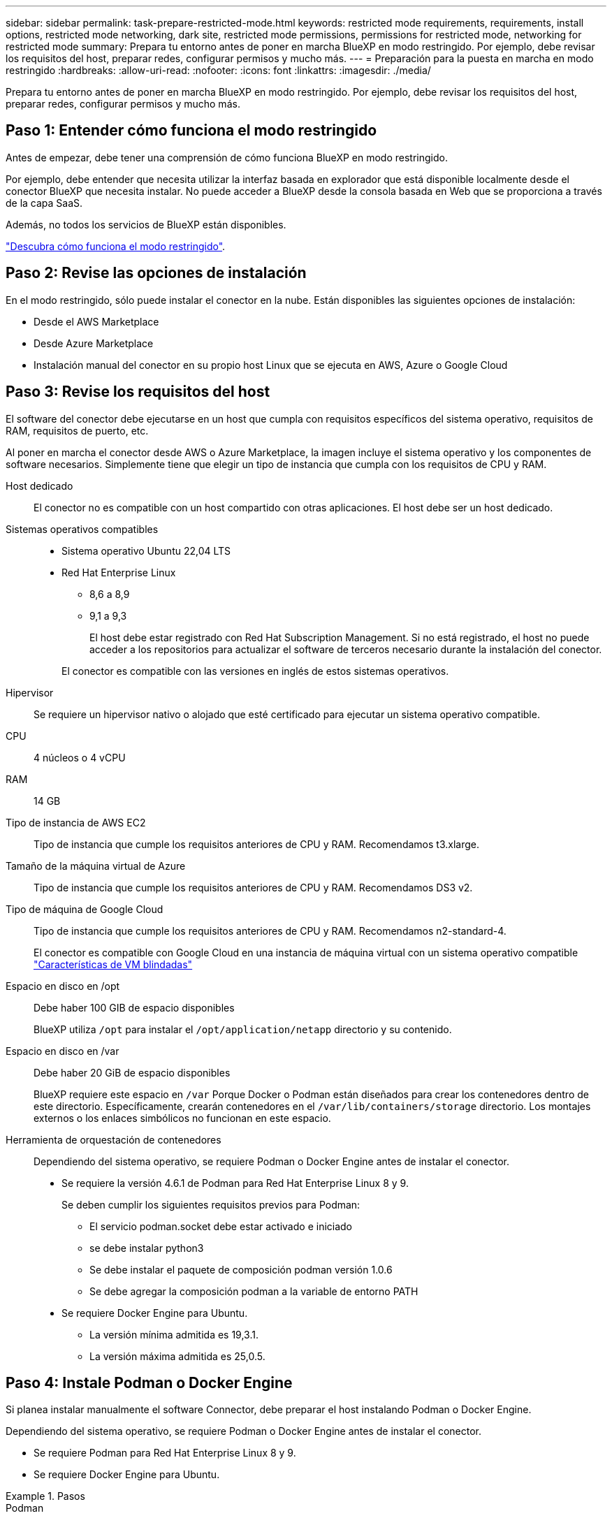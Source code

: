 ---
sidebar: sidebar 
permalink: task-prepare-restricted-mode.html 
keywords: restricted mode requirements, requirements, install options, restricted mode networking, dark site, restricted mode permissions, permissions for restricted mode, networking for restricted mode 
summary: Prepara tu entorno antes de poner en marcha BlueXP en modo restringido. Por ejemplo, debe revisar los requisitos del host, preparar redes, configurar permisos y mucho más. 
---
= Preparación para la puesta en marcha en modo restringido
:hardbreaks:
:allow-uri-read: 
:nofooter: 
:icons: font
:linkattrs: 
:imagesdir: ./media/


[role="lead"]
Prepara tu entorno antes de poner en marcha BlueXP en modo restringido. Por ejemplo, debe revisar los requisitos del host, preparar redes, configurar permisos y mucho más.



== Paso 1: Entender cómo funciona el modo restringido

Antes de empezar, debe tener una comprensión de cómo funciona BlueXP en modo restringido.

Por ejemplo, debe entender que necesita utilizar la interfaz basada en explorador que está disponible localmente desde el conector BlueXP que necesita instalar. No puede acceder a BlueXP desde la consola basada en Web que se proporciona a través de la capa SaaS.

Además, no todos los servicios de BlueXP están disponibles.

link:concept-modes.html["Descubra cómo funciona el modo restringido"].



== Paso 2: Revise las opciones de instalación

En el modo restringido, sólo puede instalar el conector en la nube. Están disponibles las siguientes opciones de instalación:

* Desde el AWS Marketplace
* Desde Azure Marketplace
* Instalación manual del conector en su propio host Linux que se ejecuta en AWS, Azure o Google Cloud




== Paso 3: Revise los requisitos del host

El software del conector debe ejecutarse en un host que cumpla con requisitos específicos del sistema operativo, requisitos de RAM, requisitos de puerto, etc.

Al poner en marcha el conector desde AWS o Azure Marketplace, la imagen incluye el sistema operativo y los componentes de software necesarios. Simplemente tiene que elegir un tipo de instancia que cumpla con los requisitos de CPU y RAM.

Host dedicado:: El conector no es compatible con un host compartido con otras aplicaciones. El host debe ser un host dedicado.
Sistemas operativos compatibles::
+
--
* Sistema operativo Ubuntu 22,04 LTS
* Red Hat Enterprise Linux
+
** 8,6 a 8,9
** 9,1 a 9,3
+
El host debe estar registrado con Red Hat Subscription Management. Si no está registrado, el host no puede acceder a los repositorios para actualizar el software de terceros necesario durante la instalación del conector.

+
El conector es compatible con las versiones en inglés de estos sistemas operativos.





--
Hipervisor:: Se requiere un hipervisor nativo o alojado que esté certificado para ejecutar un sistema operativo compatible.
CPU:: 4 núcleos o 4 vCPU
RAM:: 14 GB
Tipo de instancia de AWS EC2:: Tipo de instancia que cumple los requisitos anteriores de CPU y RAM. Recomendamos t3.xlarge.
Tamaño de la máquina virtual de Azure:: Tipo de instancia que cumple los requisitos anteriores de CPU y RAM. Recomendamos DS3 v2.
Tipo de máquina de Google Cloud:: Tipo de instancia que cumple los requisitos anteriores de CPU y RAM. Recomendamos n2-standard-4.
+
--
El conector es compatible con Google Cloud en una instancia de máquina virtual con un sistema operativo compatible https://cloud.google.com/compute/shielded-vm/docs/shielded-vm["Características de VM blindadas"^]

--
Espacio en disco en /opt:: Debe haber 100 GIB de espacio disponibles
+
--
BlueXP utiliza `/opt` para instalar el `/opt/application/netapp` directorio y su contenido.

--
Espacio en disco en /var:: Debe haber 20 GiB de espacio disponibles
+
--
BlueXP requiere este espacio en `/var` Porque Docker o Podman están diseñados para crear los contenedores dentro de este directorio. Específicamente, crearán contenedores en el `/var/lib/containers/storage` directorio. Los montajes externos o los enlaces simbólicos no funcionan en este espacio.

--
Herramienta de orquestación de contenedores:: Dependiendo del sistema operativo, se requiere Podman o Docker Engine antes de instalar el conector.
+
--
* Se requiere la versión 4.6.1 de Podman para Red Hat Enterprise Linux 8 y 9.
+
Se deben cumplir los siguientes requisitos previos para Podman:

+
** El servicio podman.socket debe estar activado e iniciado
** se debe instalar python3
** Se debe instalar el paquete de composición podman versión 1.0.6
** Se debe agregar la composición podman a la variable de entorno PATH


* Se requiere Docker Engine para Ubuntu.
+
** La versión mínima admitida es 19,3.1.
** La versión máxima admitida es 25,0.5.




--




== Paso 4: Instale Podman o Docker Engine

Si planea instalar manualmente el software Connector, debe preparar el host instalando Podman o Docker Engine.

Dependiendo del sistema operativo, se requiere Podman o Docker Engine antes de instalar el conector.

* Se requiere Podman para Red Hat Enterprise Linux 8 y 9.
* Se requiere Docker Engine para Ubuntu.


.Pasos
[role="tabbed-block"]
====
.Podman
--
Instale Podman 4,6.1.

.Pasos
. Elimine el paquete podman-docker si está instalado en el host.
+
[source, cli]
----
dnf remove podman-docker
rm /var/run/docker.sock
----
. Instale Podman.
+
Podman está disponible en repositorios oficiales de Red Hat Enterprise Linux.

+
Para Red Hat Enterprise Linux 9:

+
[source, cli]
----
sudo dnf install podman-2:4.6.1
----
+
Para Red Hat Enterprise Linux 8:

+
[source, cli]
----
sudo dnf install podman-3:4.6.1
----
. Active e inicie el servicio podman.socket.
+
[source, cli]
----
sudo systemctl enable --now podman.socket
----
. Instale python3.
+
[source, cli]
----
sudo dnf install python3
----
. Instale el paquete de repositorio de EPEL si aún no está disponible en su sistema.
+
Este paso es necesario porque podman-compose está disponible en el repositorio Extra Packages for Enterprise Linux (EPEL).

+
Para Red Hat Enterprise Linux 9:

+
[source, cli]
----
sudo dnf install https://dl.fedoraproject.org/pub/epel/epel-release-latest-9.noarch.rpm
----
+
Para Red Hat Enterprise Linux 8:

+
[source, cli]
----
sudo dnf install https://dl.fedoraproject.org/pub/epel/epel-release-latest-8.noarch.rpm
----
. Instale el paquete podman-compose 1,0.6.
+
[source, cli]
----
sudo dnf install podman-compose-1.0.6
----
+

NOTE: Con el `dnf install` El comando cumple con los requisitos para agregar podman-compose a la variable de entorno PATH. El comando installation agrega podman-compose a /usr/bin, que ya está incluido en el `secure_path` opción en el host.



--
.Motor Docker
--
Instale una versión de Docker Engine entre 19.3.1 y 25,0.5.

.Pasos
. Instale Docker Engine.
+
https://docs.docker.com/engine/install/["Consulte las instrucciones de instalación de Docker"^]

+
Asegúrese de seguir los pasos para instalar una versión específica de Docker Engine. Al instalar la versión más reciente se instalará una versión de Docker no compatible con BlueXP.

. Compruebe que Docker está habilitado y en ejecución.
+
[source, cli]
----
sudo systemctl enable docker && sudo systemctl start docker
----


--
====


== Paso 5: Preparar el networking

Configure su red de modo que Connector pueda gestionar recursos y procesos en su entorno de cloud público. Además de tener una red virtual y una subred para el conector, deberá asegurarse de que se cumplen los siguientes requisitos.

Conexiones a redes de destino:: El conector debe tener una conexión de red a la ubicación en la que desea gestionar el almacenamiento. Por ejemplo, el VPC o vnet donde planea poner en marcha Cloud Volumes ONTAP, o el centro de datos donde residen los clústeres de ONTAP en las instalaciones.
Preparar la red para el acceso de los usuarios a la consola BlueXP:: En modo restringido, se puede acceder a la interfaz de usuario de BlueXP desde el conector. Al utilizar la interfaz de usuario de BlueXP, se pone en contacto con unos pocos extremos para completar las tareas de gestión de datos. Estos extremos se ponen en contacto desde el equipo de un usuario al completar acciones específicas desde la consola de BlueXP.
+
--
[cols="2*"]
|===
| Puntos finales | Específico 


| \https://signin.b2c.netapp.com | Se requiere actualizar las credenciales del sitio de soporte de NetApp (NSS) o añadir nuevas credenciales de NSS a BlueXP. 


| \https://netapp-cloud-account.auth0.com

\https://cdn.auth0.com

\https://services.cloud.netapp.com | El explorador Web se conecta a estos extremos para una autenticación de usuario centralizada a través de BlueXP. 


| \https://widget.intercom.io | Si busca un chat integrado en los productos que le permita hablar con expertos en cloud de NetApp. 
|===
--


Puntos finales contactados durante la instalación manual:: Al instalar manualmente el conector en su propio host Linux, el instalador del conector requiere acceso a las siguientes direcciones URL durante el proceso de instalación:
+
--
* \https://support.netapp.com
* \https://mysupport.netapp.com
* \https://cloudmanager.cloud.netapp.com/tenancy
* \https://stream.cloudmanager.cloud.netapp.com
* \https://production-artifacts.cloudmanager.cloud.netapp.com
* \https://*.blob.core.windows.net
* \https://cloudmanagerinfraprod.azurecr.io
+
Este punto final no es necesario en las regiones gubernamentales de Azure.

* \https://occmclientinfragov.azurecr.us
+
Este extremo solo se requiere en las regiones gubernamentales de Azure.



Es posible que el host intente actualizar paquetes de sistema operativo durante la instalación. El host puede ponerse en contacto con diferentes sitios de duplicación para estos paquetes de SO.

--
Acceso a Internet saliente para operaciones diarias:: La ubicación de red en la que implemente el conector debe tener una conexión a Internet saliente. El conector requiere acceso saliente a Internet para ponerse en contacto con los siguientes extremos con el fin de gestionar recursos y procesos dentro de su entorno de nube pública.
+
--
[cols="2a,1a"]
|===
| Puntos finales | Específico 


 a| 
Servicios de AWS (amazonaws.com):

* Formación CloudFormation
* Cloud computing elástico (EC2)
* Gestión de acceso e identidad (IAM)
* Servicio de gestión de claves (KMS)
* Servicio de token de seguridad (STS)
* Simple Storage Service (S3)

 a| 
Para gestionar recursos en AWS. El punto final exacto depende de la región de AWS que esté utilizando. https://docs.aws.amazon.com/general/latest/gr/rande.html["Consulte la documentación de AWS para obtener más detalles"^]



 a| 
\https://management.azure.com
\https://login.microsoftonline.com
\https://blob.core.windows.net
\https://core.windows.net
 a| 
Para gestionar recursos en regiones públicas de Azure.



 a| 
\https://management.usgovcloudapi.net
\https://login.microsoftonline.us
\https://blob.core.usgovcloudapi.net
\https://core.usgovcloudapi.net
 a| 
Para gestionar recursos en regiones gubernamentales de Azure.



 a| 
\https://management.chinacloudapi.cn
\https://login.chinacloudapi.cn
\https://blob.core.chinacloudapi.cn
\https://core.chinacloudapi.cn
 a| 
Para gestionar recursos en regiones de Azure China.



 a| 
\https://www.googleapis.com/compute/v1/
\https://compute.googleapis.com/compute/v1
\https://cloudresourcemanager.googleapis.com/v1/projects
\https://www.googleapis.com/compute/beta
\https://storage.googleapis.com/storage/v1
\https://www.googleapis.com/storage/v1
\https://iam.googleapis.com/v1
\https://cloudkms.googleapis.com/v1
\https://www.googleapis.com/deploymentmanager/v2/projects
 a| 
Para gestionar recursos en Google Cloud.



 a| 
\https://support.netapp.com
\https://mysupport.netapp.com
 a| 
Para obtener información sobre licencias y enviar mensajes de AutoSupport al soporte de NetApp.



 a| 
\https://*.api.bluexp.netapp.com

\https://api.bluexp.netapp.com

\https://*.cloudmanager.cloud.netapp.com

\https://cloudmanager.cloud.netapp.com

\https://netapp-cloud-account.auth0.com
 a| 
Proporcionar funciones y servicios SaaS dentro de BlueXP.

Tenga en cuenta que el conector se está poniendo en contacto con «cloudmanager.cloud.netapp.com"», pero comenzará a ponerse en contacto con «api.bluexp.netapp.com" en una próxima versión.



 a| 
\https://*.blob.core.windows.net

\https://cloudmanagerinfraprod.azurecr.io
Este punto final no es necesario en las regiones gubernamentales de Azure.

\https://occmclientinfragov.azurecr.us
Este extremo solo se requiere en las regiones gubernamentales de Azure.
 a| 
Para actualizar el conector y sus componentes de Docker.

|===
--


La dirección IP pública en Azure:: Si desea utilizar una dirección IP pública con Connector VM en Azure, la dirección IP debe utilizar una SKU básica para garantizar que BlueXP utilice esta dirección IP pública.
+
--
image:screenshot-azure-sku.png["Captura de pantalla de la nueva dirección IP de creación en Azure que permite elegir Basic en el campo SKU."]

Si en su lugar utiliza una dirección IP de SKU estándar, BlueXP utiliza la dirección _private_ IP del conector, en lugar de la dirección IP pública. Si el equipo que está utilizando para acceder a la consola BlueXP no tiene acceso a esa dirección IP privada, las acciones de la consola BlueXP fallarán.

https://learn.microsoft.com/en-us/azure/virtual-network/ip-services/public-ip-addresses#sku["Documentación para Azure: SKU de IP pública"^]

--


Servidor proxy:: Si su organización requiere la implementación de un servidor proxy para todo el tráfico de Internet saliente, obtenga la siguiente información sobre su proxy HTTP o HTTPS. Deberá proporcionar esta información durante la instalación. Tenga en cuenta que BlueXP no es compatible con los servidores proxy transparentes.
+
--
* Dirección IP
* Credenciales
* Certificado HTTPS


--


Puertos:: No hay tráfico entrante al conector, a menos que lo inicie o si el conector se utiliza como proxy para enviar mensajes de AutoSupport desde Cloud Volumes ONTAP al soporte de NetApp.
+
--
* HTTP (80) y HTTPS (443) proporcionan acceso a la interfaz de usuario local, que utilizará en raras circunstancias.
* SSH (22) solo es necesario si necesita conectarse al host para solucionar problemas.
* Las conexiones de entrada a través del puerto 3128 son necesarias si implementa sistemas Cloud Volumes ONTAP en una subred en la que no hay una conexión de Internet de salida disponible.
+
Si los sistemas Cloud Volumes ONTAP no tienen una conexión a Internet de salida para enviar mensajes de AutoSupport, BlueXP configura automáticamente esos sistemas para que usen un servidor proxy incluido en el conector. El único requisito es asegurarse de que el grupo de seguridad del conector permite conexiones entrantes a través del puerto 3128. Tendrá que abrir este puerto después de desplegar el conector.



--


Habilite NTP:: Si tienes pensado utilizar la clasificación de BlueXP para analizar tus orígenes de datos corporativos, debes habilitar un servicio de protocolo de tiempo de redes (NTP) tanto en el sistema BlueXP Connector como en el sistema de clasificación de BlueXP para que el tiempo se sincronice entre los sistemas. https://docs.netapp.com/us-en/bluexp-classification/concept-cloud-compliance.html["Más información sobre la clasificación de BlueXP"^]
+
--
Si está planeando crear el conector desde el mercado de su proveedor de nube, deberá implementar este requisito de red después de crear el conector.

--




== Paso 6: Preparar permisos en la nube

BlueXP requiere permisos de su proveedor de cloud para poner en marcha Cloud Volumes ONTAP en una red virtual y para utilizar servicios de datos BlueXP. Debe configurar permisos en su proveedor de cloud y, a continuación, asociar dichos permisos con el conector.

Para ver los pasos requeridos, seleccione la opción de autenticación que desee usar para su proveedor de cloud.

[role="tabbed-block"]
====
.Rol IAM de AWS
--
Utilice un rol de IAM para proporcionar al conector permisos.

Si está creando el conector desde AWS Marketplace, se le pedirá que seleccione ese rol IAM al iniciar la instancia de EC2.

Si está instalando manualmente el conector en su propio host Linux, tendrá que asociar el rol a la instancia de EC2.

.Pasos
. Inicie sesión en la consola de AWS y desplácese al servicio IAM.
. Cree una política:
+
.. Selecciona *Políticas > Crear política*.
.. Seleccione *JSON* y copie y pegue el contenido del link:reference-permissions-aws.html["Política de IAM para el conector"].
.. Finalice los pasos restantes para crear la directiva.


. Cree un rol IAM:
+
.. Selecciona *Roles > Crear rol*.
.. Seleccione *Servicio AWS > EC2*.
.. Agregue permisos asociando la directiva que acaba de crear.
.. Finalice los pasos restantes para crear la función.




.Resultado
Ahora tiene un rol de IAM para la instancia de Connector EC2.

--
.Clave de acceso de AWS
--
Configurar permisos y una clave de acceso para un usuario de IAM. Deberá proporcionar a BlueXP la clave de acceso de AWS después de instalar el conector y configurar BlueXP.

.Pasos
. Inicie sesión en la consola de AWS y desplácese al servicio IAM.
. Cree una política:
+
.. Selecciona *Políticas > Crear política*.
.. Seleccione *JSON* y copie y pegue el contenido del link:reference-permissions-aws.html["Política de IAM para el conector"].
.. Finalice los pasos restantes para crear la directiva.
+
Dependiendo de los servicios de BlueXP que tenga previsto utilizar, puede que necesite crear una segunda política.

+
Para las regiones estándar, los permisos se distribuyen en dos directivas. Son necesarias dos políticas debido a un límite máximo de tamaño de carácter para las políticas gestionadas en AWS. link:reference-permissions-aws.html["Obtenga más información sobre las políticas de IAM para el conector"].



. Adjunte las políticas a un usuario de IAM.
+
** https://docs.aws.amazon.com/IAM/latest/UserGuide/id_roles_create.html["Documentación de AWS: Crear roles de IAM"^]
** https://docs.aws.amazon.com/IAM/latest/UserGuide/access_policies_manage-attach-detach.html["Documentación de AWS: Adición y eliminación de políticas de IAM"^]


. Asegúrese de que el usuario tiene una clave de acceso que puede agregar a BlueXP después de instalar el conector.


.Resultado
La cuenta ahora tiene los permisos necesarios.

--
.Rol de Azure
--
Cree un rol personalizado de Azure con los permisos necesarios. Asignará este rol al conector VM.

Tenga en cuenta que puede crear un rol personalizado de Azure mediante el portal de Azure, Azure PowerShell, Azure CLI o la API DE REST. Los siguientes pasos muestran cómo crear el rol con la CLI de Azure. Si prefiere utilizar un método diferente, consulte https://learn.microsoft.com/en-us/azure/role-based-access-control/custom-roles#steps-to-create-a-custom-role["Documentación de Azure"^]

.Pasos
. Si tiene pensado instalar manualmente el software en su propio host, habilite una identidad gestionada asignada por el sistema en la máquina virtual para poder ofrecer los permisos de Azure necesarios a través de un rol personalizado.
+
https://learn.microsoft.com/en-us/azure/active-directory/managed-identities-azure-resources/qs-configure-portal-windows-vm["Documentación de Microsoft Azure: Configure las identidades gestionadas para los recursos de Azure en una máquina virtual mediante el portal de Azure"^]

. Copie el contenido de link:reference-permissions-azure.html["Permisos de función personalizada para el conector"] Y guárdelos en un archivo JSON.
. Modifique el archivo JSON agregando ID de suscripción de Azure al ámbito asignable.
+
Debes añadir el ID de cada suscripción de Azure que quieras utilizar con BlueXP.

+
*ejemplo*

+
[source, json]
----
"AssignableScopes": [
"/subscriptions/d333af45-0d07-4154-943d-c25fbzzzzzzz",
"/subscriptions/54b91999-b3e6-4599-908e-416e0zzzzzzz",
"/subscriptions/398e471c-3b42-4ae7-9b59-ce5bbzzzzzzz"
----
. Use el archivo JSON para crear una función personalizada en Azure.
+
En los pasos siguientes se describe cómo crear la función mediante Bash en Azure Cloud Shell.

+
.. Comenzar https://docs.microsoft.com/en-us/azure/cloud-shell/overview["Shell de cloud de Azure"^] Y seleccione el entorno Bash.
.. Cargue el archivo JSON.
+
image:screenshot_azure_shell_upload.png["Una captura de pantalla de Azure Cloud Shell donde puede elegir la opción para cargar un archivo."]

.. Use la interfaz de línea de comandos de Azure para crear el rol personalizado:
+
[source, azurecli]
----
az role definition create --role-definition Connector_Policy.json
----




.Resultado
Ahora debe tener una función personalizada denominada operador BlueXP que puede asignar a la máquina virtual Connector.

--
.Servicio principal de Azure
--
Crea y configura un director de servicio en Microsoft Entra ID y obtén las credenciales de Azure que BlueXP necesita. Necesitará proporcionar estas credenciales a BlueXP después de instalar el conector y configurar BlueXP.

.Cree una aplicación Microsoft Entra para el control de acceso basado en roles
. Asegúrese de tener permisos en Azure para crear una aplicación de Active Directory y para asignar la aplicación a un rol.
+
Para obtener más información, consulte https://docs.microsoft.com/en-us/azure/active-directory/develop/howto-create-service-principal-portal#required-permissions/["Documentación de Microsoft Azure: Permisos necesarios"^]

. Desde el portal de Azure, abra el servicio *Microsoft Entra ID*.
+
image:screenshot_azure_ad.png["Muestra el servicio de Active Directory en Microsoft Azure."]

. En el menú, seleccione *App registrs*.
. Seleccione *Nuevo registro*.
. Especificar detalles acerca de la aplicación:
+
** *Nombre*: Introduzca un nombre para la aplicación.
** *Tipo de cuenta*: Seleccione un tipo de cuenta (cualquiera funcionará con BlueXP).
** *Redirigir URI*: Puede dejar este campo en blanco.


. Seleccione *Registrar*.
+
Ha creado la aplicación AD y el director de servicio.



.Asigne la aplicación a una función
. Crear un rol personalizado:
+
Tenga en cuenta que puede crear un rol personalizado de Azure mediante el portal de Azure, Azure PowerShell, Azure CLI o la API DE REST. Los siguientes pasos muestran cómo crear el rol con la CLI de Azure. Si prefiere utilizar un método diferente, consulte https://learn.microsoft.com/en-us/azure/role-based-access-control/custom-roles#steps-to-create-a-custom-role["Documentación de Azure"^]

+
.. Copie el contenido de link:reference-permissions-azure.html["Permisos de función personalizada para el conector"] Y guárdelos en un archivo JSON.
.. Modifique el archivo JSON agregando ID de suscripción de Azure al ámbito asignable.
+
Debe añadir el ID para cada suscripción de Azure desde la cual los usuarios crearán sistemas Cloud Volumes ONTAP.

+
*ejemplo*

+
[source, json]
----
"AssignableScopes": [
"/subscriptions/d333af45-0d07-4154-943d-c25fbzzzzzzz",
"/subscriptions/54b91999-b3e6-4599-908e-416e0zzzzzzz",
"/subscriptions/398e471c-3b42-4ae7-9b59-ce5bbzzzzzzz"
----
.. Use el archivo JSON para crear una función personalizada en Azure.
+
En los pasos siguientes se describe cómo crear la función mediante Bash en Azure Cloud Shell.

+
*** Comenzar https://docs.microsoft.com/en-us/azure/cloud-shell/overview["Shell de cloud de Azure"^] Y seleccione el entorno Bash.
*** Cargue el archivo JSON.
+
image:screenshot_azure_shell_upload.png["Una captura de pantalla de Azure Cloud Shell donde puede elegir la opción para cargar un archivo."]

*** Use la interfaz de línea de comandos de Azure para crear el rol personalizado:
+
[source, azurecli]
----
az role definition create --role-definition Connector_Policy.json
----
+
Ahora debe tener una función personalizada denominada operador BlueXP que puede asignar a la máquina virtual Connector.





. Asigne la aplicación al rol:
+
.. En el portal de Azure, abra el servicio *Suscripciones*.
.. Seleccione la suscripción.
.. Seleccione *Control de acceso (IAM) > Agregar > Agregar asignación de funciones*.
.. En la ficha *rol*, seleccione el rol *operador de BlueXP* y seleccione *Siguiente*.
.. En la ficha *Miembros*, realice los siguientes pasos:
+
*** Mantener seleccionado *Usuario, grupo o principal de servicio*.
*** Seleccione *Seleccionar miembros*.
+
image:screenshot-azure-service-principal-role.png["Captura de pantalla del portal de Azure que muestra la ficha Miembros al agregar una función a una aplicación."]

*** Busque el nombre de la aplicación.
+
Veamos un ejemplo:

+
image:screenshot_azure_service_principal_role.png["Una captura de pantalla del portal de Azure que muestra el formulario de asignación de funciones Add en el portal de Azure."]

*** Seleccione la aplicación y seleccione *Seleccionar*.
*** Seleccione *Siguiente*.


.. Seleccione *revisar + asignar*.
+
El principal de servicio ahora tiene los permisos de Azure necesarios para implementar el conector.

+
Si desea implementar Cloud Volumes ONTAP desde varias suscripciones a Azure, debe enlazar el principal del servicio con cada una de ellas. BlueXP le permite seleccionar la suscripción que desea utilizar al implementar Cloud Volumes ONTAP.





.Añada permisos de API de administración de servicios de Windows Azure
. En el servicio *Microsoft Entra ID*, selecciona *Registros de aplicaciones* y selecciona la aplicación.
. Seleccione *permisos de API > Agregar un permiso*.
. En *API de Microsoft*, seleccione *Administración de servicios Azure*.
+
image:screenshot_azure_service_mgmt_apis.gif["Una captura de pantalla del portal de Azure que muestra los permisos de la API de Azure Service Management."]

. Seleccione *Access Azure Service Management como usuarios de organización* y, a continuación, seleccione *Agregar permisos*.
+
image:screenshot_azure_service_mgmt_apis_add.gif["Una captura de pantalla del portal de Azure que muestra la adición de las API de gestión de servicios de Azure."]



.Obtenga el ID de aplicación y el ID de directorio de la aplicación
. En el servicio *Microsoft Entra ID*, selecciona *Registros de aplicaciones* y selecciona la aplicación.
. Copie el *ID de aplicación (cliente)* y el *ID de directorio (inquilino)*.
+
image:screenshot_azure_app_ids.gif["Captura de pantalla que muestra el ID de aplicación (cliente) y el ID de directorio (inquilino) para una aplicación en Microsoft Entra idy."]

+
Al agregar la cuenta de Azure a BlueXP, debe proporcionar el ID de la aplicación (cliente) y el ID de directorio (inquilino) para la aplicación. BlueXP utiliza los identificadores para iniciar sesión mediante programación.



.Cree un secreto de cliente
. Abra el servicio *Microsoft Entra ID*.
. Seleccione *App registres* y seleccione su aplicación.
. Seleccione *certificados y secretos > Nuevo secreto de cliente*.
. Proporcione una descripción del secreto y una duración.
. Seleccione *Agregar*.
. Copie el valor del secreto de cliente.
+
image:screenshot_azure_client_secret.gif["Una captura de pantalla del portal de Azure que muestra un secreto de cliente para el principal de servicio de Microsoft Entra."]

+
Ahora tienes un secreto de cliente que BlueXP puede usarlo para autenticar con Microsoft Entra ID.



.Resultado
Su principal de servicio ahora está configurado y debe haber copiado el ID de aplicación (cliente), el ID de directorio (arrendatario) y el valor del secreto de cliente. Necesita introducir esta información en BlueXP cuando agrega una cuenta de Azure.

--
.Cuenta de servicio de Google Cloud
--
Cree una función y aplíquela a una cuenta de servicio que utilizará para la instancia de Connector VM.

.Pasos
. Cree un rol personalizado en Google Cloud:
+
.. Cree un archivo YAML que incluya los permisos definidos en link:reference-permissions-gcp.html["Política de conectores para Google Cloud"].
.. Desde Google Cloud, active Cloud Shell.
.. Cargue el archivo YAML que incluye los permisos necesarios para el conector.
.. Cree un rol personalizado mediante `gcloud iam roles create` comando.
+
En el ejemplo siguiente se crea una función denominada "conector" en el nivel de proyecto:

+
[source, gcloud]
----
gcloud iam roles create connector --project=myproject --file=connector.yaml
----
+
https://cloud.google.com/iam/docs/creating-custom-roles#iam-custom-roles-create-gcloud["Documentos de Google Cloud: Creación y gestión de roles personalizados"^]



. Cree una cuenta de servicio en Google Cloud:
+
.. En el servicio IAM y Admin, selecciona *Cuentas de servicio > Crear cuenta de servicio*.
.. Ingrese los detalles de la cuenta de servicio y seleccione *Crear y continuar*.
.. Seleccione la función que acaba de crear.
.. Finalice los pasos restantes para crear la función.
+
https://cloud.google.com/iam/docs/creating-managing-service-accounts#creating_a_service_account["Documentos de Google Cloud: Crear una cuenta de servicio"^]





.Resultado
Ahora tiene una cuenta de servicio que puede asignar a la instancia de Connector VM.

--
====


== Paso 7: Habilita las API de Google Cloud

Se necesitan varias API para poner en marcha Cloud Volumes ONTAP en Google Cloud.

.Paso
. https://cloud.google.com/apis/docs/getting-started#enabling_apis["Habilite las siguientes API de Google Cloud en su proyecto"^]
+
** API de Cloud Deployment Manager V2
** API de registro en la nube
** API de Cloud Resource Manager
** API del motor de computación
** API de gestión de acceso e identidad (IAM)
** API del servicio de gestión de claves de cloud (KMS)
+
(Solo es obligatorio si piensas utilizar el backup y la recuperación de datos de BlueXP con claves de cifrado gestionadas por el cliente (CMEK))




